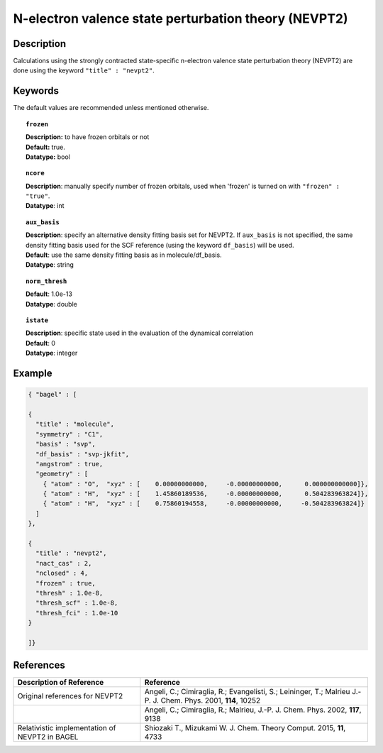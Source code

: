 .. index:: nevpt2

.. _nevpt2:

*****************************************************
N-electron valence state perturbation theory (NEVPT2)
*****************************************************


Description
===========
Calculations using the strongly contracted state-specific n-electron valence state perturbation theory (NEVPT2) 
are done using the keyword ``"title" : "nevpt2"``.

Keywords
========

The default values are recommended unless mentioned otherwise.

.. topic:: ``frozen``

   | **Description:** to have frozen orbitals or not
   | **Default:** true.
   | **Datatype:** bool

.. topic:: ``ncore``
   
   | **Description**: manually specify number of frozen orbitals, used when 'frozen' is turned on with ``"frozen" : "true"``.
   | **Datatype**: int

.. topic:: ``aux_basis``
   
   | **Description**: specify an alternative density fitting basis set for NEVPT2. If ``aux_basis`` is not
                      specified, the same density fitting basis used for the SCF reference (using the keyword ``df_basis``)
                      will be used.
   | **Default**: use the same density fitting basis as in molecule/df_basis.
   | **Datatype**: string

.. topic:: ``norm_thresh``
     
   | **Default**: 1.0e-13
   | **Datatype**: double 

.. topic:: ``istate``
   
   | **Description**: specific state used in the evaluation of the dynamical correlation 
   | **Default**: 0
   | **Datatype**: integer 

Example
=======

.. code-block:: javascript 

   { "bagel" : [
   
   {
     "title" : "molecule",
     "symmetry" : "C1",
     "basis" : "svp",
     "df_basis" : "svp-jkfit",
     "angstrom" : true,
     "geometry" : [
       { "atom" : "O",  "xyz" : [    0.00000000000,     -0.00000000000,      0.000000000000]},
       { "atom" : "H",  "xyz" : [    1.45860189536,     -0.00000000000,      0.504283963824]},
       { "atom" : "H",  "xyz" : [    0.75860194558,     -0.00000000000,     -0.504283963824]}
     ]
   },
   
   {
     "title" : "nevpt2",
     "nact_cas" : 2,
     "nclosed" : 4,
     "frozen" : true,
     "thresh" : 1.0e-8,
     "thresh_scf" : 1.0e-8,
     "thresh_fci" : 1.0e-10
   }
   
   ]}

References
==========

+-----------------------------------------------+-----------------------------------------------------------------------+
|          Description of Reference             |                          Reference                                    | 
+===============================================+=======================================================================+
| Original references for NEVPT2                | Angeli, C.; Cimiraglia, R.; Evangelisti, S.; Leininger, T.; Malrieu   |
|                                               | J.-P. J. Chem. Phys. 2001, **114**, 10252                             |
+-----------------------------------------------+-----------------------------------------------------------------------+
|                                               | Angeli, C.; Cimiraglia, R.; Malrieu, J.-P. J. Chem. Phys. 2002,       |
|                                               | **117**, 9138                                                         |
+-----------------------------------------------+-----------------------------------------------------------------------+
| Relativistic implementation of NEVPT2 in      | Shiozaki T., Mizukami W. J. Chem. Theory Comput. 2015, **11**, 4733   |
| BAGEL                                         |                                                                       |
+-----------------------------------------------+-----------------------------------------------------------------------+

